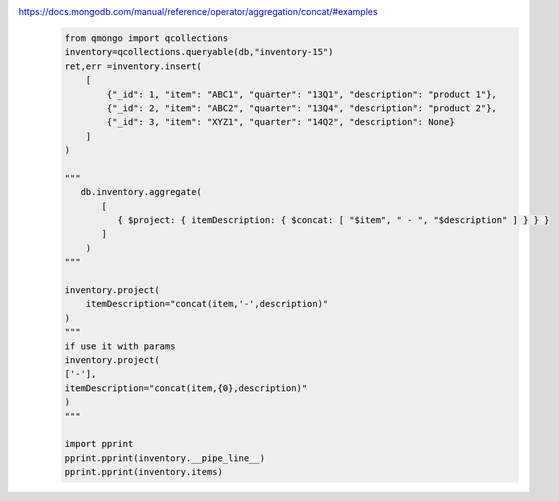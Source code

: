 https://docs.mongodb.com/manual/reference/operator/aggregation/concat/#examples
    .. code-block::

        from qmongo import qcollections
        inventory=qcollections.queryable(db,"inventory-15")
        ret,err =inventory.insert(
            [
                {"_id": 1, "item": "ABC1", "quarter": "13Q1", "description": "product 1"},
                {"_id": 2, "item": "ABC2", "quarter": "13Q4", "description": "product 2"},
                {"_id": 3, "item": "XYZ1", "quarter": "14Q2", "description": None}
            ]
        )

        """
           db.inventory.aggregate(
               [
                  { $project: { itemDescription: { $concat: [ "$item", " - ", "$description" ] } } }
               ]
            )
        """

        inventory.project(
            itemDescription="concat(item,'-',description)"
        )
        """
        if use it with params
        inventory.project(
        ['-'],
        itemDescription="concat(item,{0},description)"
        )
        """

        import pprint
        pprint.pprint(inventory.__pipe_line__)
        pprint.pprint(inventory.items)
